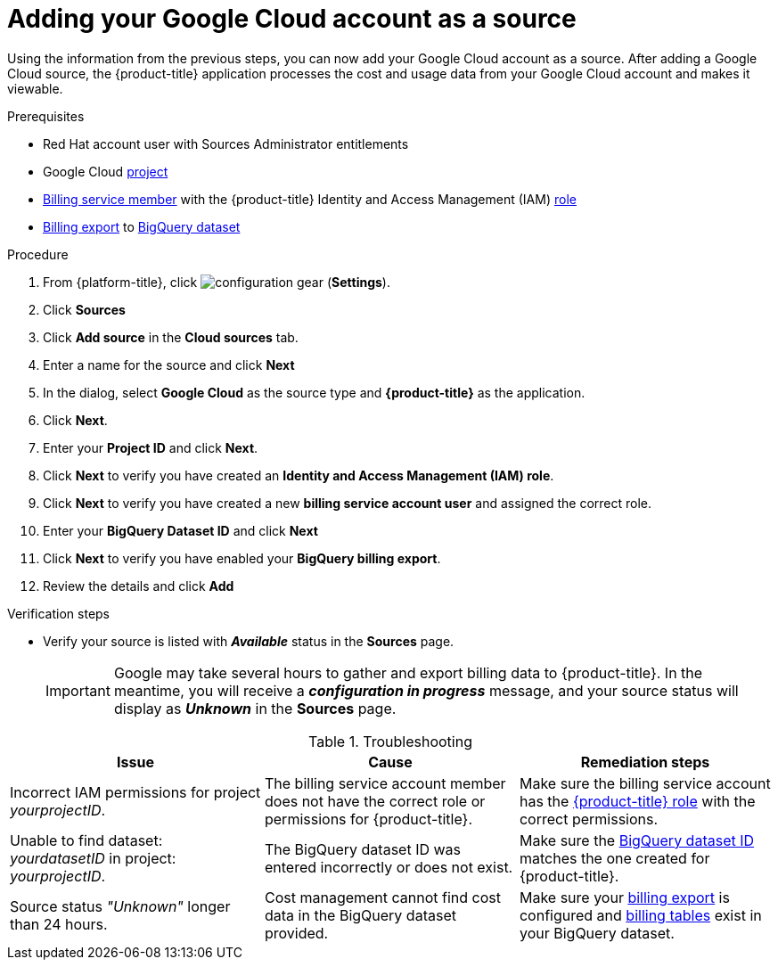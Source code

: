 // Module included in the following assemblies:
//
// assembly-adding-gcp-sources.adoc
:_content-type: PROCEDURE
:experimental:

[id="proc_adding-a-gcp-account_{context}"]
= Adding your Google Cloud account as a source

[role="_abstract"]
Using the information from the previous steps, you can now add your Google Cloud account as a source. After adding a Google Cloud source, the {product-title} application processes the cost and usage data from your Google Cloud account and makes it viewable.

.Prerequisites

* Red Hat account user with Sources Administrator entitlements
* Google Cloud xref:creating-a-project-gcp_{context}[project]
* xref:adding-new-member-with-cost-role-gcp_{context}[Billing service member] with the {product-title} Identity and Access Management (IAM) xref:creating-iam-role-gcp_{context}[role]
* xref:exporting-billing-data-gcp_{context}[Billing export] to xref:creating-a-dataset-gcp_{context}[BigQuery dataset]

.Procedure

. From {platform-title}, click image:configuration-gear.png[] (*Settings*).
. Click btn:[Sources]
. Click btn:[Add source] in the *Cloud sources* tab.
. Enter a name for the source and click btn:[Next]
. In the dialog, select *Google Cloud* as the source type and *{product-title}* as the application.
. Click *Next*.
. Enter your *Project ID* and click *Next*.
. Click btn:[Next] to verify you have created an *Identity and Access Management (IAM) role*.
. Click btn:[Next] to verify you have created a new *billing service account user* and assigned the correct role.
. Enter your *BigQuery Dataset ID* and click btn:[Next]
. Click btn:[Next] to verify you have enabled your *BigQuery billing export*.
. Review the details and click btn:[Add]



.Verification steps
* Verify your source is listed with *_Available_* status in the *Sources* page.
+
[IMPORTANT]
====
Google may take several hours to gather and export billing data to {product-title}. In the meantime, you will receive a *_configuration in progress_* message, and your source status will display as *_Unknown_* in the *Sources* page.
====

.Troubleshooting
|===
|Issue | Cause | Remediation steps

| Incorrect IAM permissions for project _yourprojectID_.
| The billing service account member does not have the correct role or permissions for {product-title}.
| Make sure the billing service account has the xref:creating-iam-role-gcp_{context}[{product-title} role] with the correct permissions.

| Unable to find dataset: _yourdatasetID_ in project: _yourprojectID_.
| The BigQuery dataset ID was entered incorrectly or does not exist.
| Make sure the xref:creating-a-dataset-gcp_{context}[BigQuery dataset ID] matches the one created for {product-title}.

| Source status _"Unknown"_ longer than 24 hours.
| Cost management cannot find cost data in the BigQuery dataset provided.
| Make sure your xref:exporting-billing-data-gcp_{context}[billing export] is configured and xref:viewing-data-collected-gcp_{context}[billing tables] exist in your BigQuery dataset.
|===
